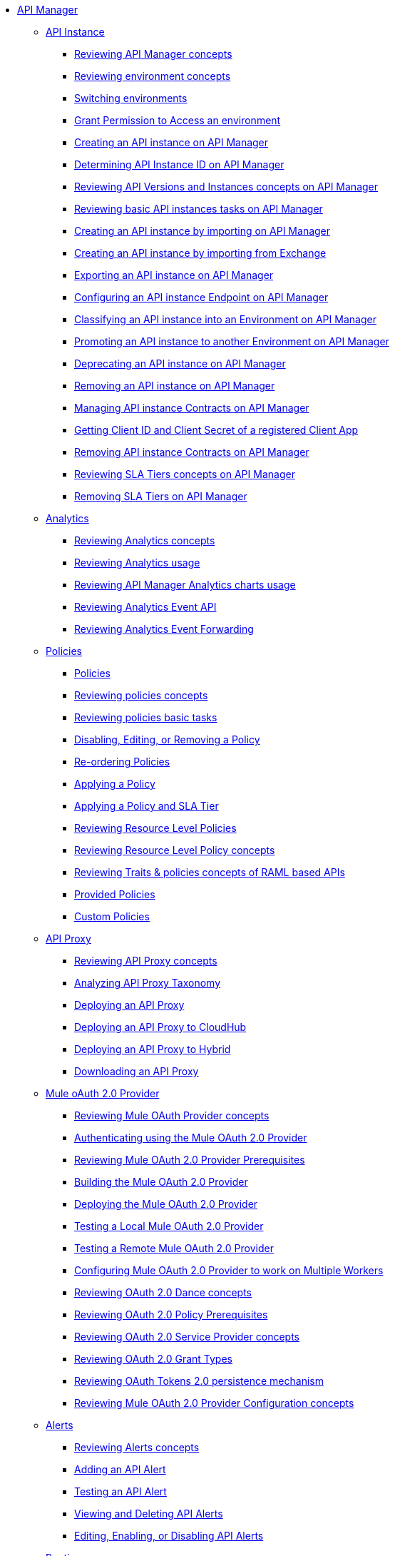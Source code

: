 // TOC File
* link:/api-manager/v/2.x/index[API Manager]
+
// API Manager general
** link:/api-manager/v/2.x/api-instance-landing-page[API Instance]
*** link:/api-manager/v/2.x/latest-overview-concept[Reviewing API Manager concepts]
*** link:/api-manager/v/2.x/environments-concept[Reviewing environment concepts]
*** link:/api-manager/v/2.x/switch-environment-task[Switching environments]
*** link:/api-manager/v/2.x/environment-permission-task[Grant Permission to Access an environment]
*** link:/api-manager/v/2.x/create-instance-task[Creating an API instance on API Manager]
*** link:/api-manager/v/2.x/find-api-id-task[Determining API Instance ID on API Manager]
*** link:/api-manager/v/2.x/manage-versions-instances-concept[Reviewing API Versions and Instances concepts on API Manager]
*** link:/api-manager/v/2.x/latest-tasks[Reviewing basic API instances tasks on API Manager]
*** link:/api-manager/v/2.x/import-api-task[Creating an API instance by importing on API Manager]
*** link:/api-manager/v/2.x/manage-exchange-api-task[Creating an API instance by importing from Exchange]
*** link:/api-manager/v/2.x/export-api-latest-task[Exporting an API instance on API Manager]
*** link:/api-manager/v/2.x/configure-api-task[Configuring an API instance Endpoint on API Manager]
*** link:/api-manager/v/2.x/classify-api-task[Classifying an API instance into an Environment on API Manager]
*** link:/api-manager/v/2.x/promote-api-task[Promoting an API instance to another Environment on API Manager]
*** link:/api-manager/v/2.x/deprecate-api-latest-task[Deprecating an API instance on API Manager]
*** link:/api-manager/v/2.x/delete-api-task[Removing an API instance on API Manager]
*** link:/api-manager/v/2.x/manage-client-apps-latest-task[Managing API instance Contracts on API Manager]
*** link:/api-manager/v/2.x/access-client-app-id-task[Getting Client ID and Client Secret of a registered Client App]
*** link:/api-manager/v/2.x/remove-client-app-latest-task[Removing API instance Contracts on API Manager]
*** link:/api-manager/v/2.x/defining-sla-tiers[Reviewing SLA Tiers concepts on API Manager]
*** link:/api-manager/v/2.x/delete-sla-tier-task[Removing SLA Tiers on API Manager]
+
// Analytics
** link:/api-manager/v/2.x/analytics-landing-page[Analytics]
*** link:/api-manager/v/2.x/analytics-concept[Reviewing Analytics concepts]
*** link:/api-manager/v/2.x/viewing-api-analytics[Reviewing Analytics usage]
*** link:/api-manager/v/2.x/analytics-chart[Reviewing API Manager Analytics charts usage]
*** link:/api-manager/v/2.x/analytics-event-api[Reviewing Analytics Event API]
*** link:/api-manager/v/2.x/analytics-event-forward[Reviewing Analytics Event Forwarding]
+
// Policies
** link:/api-manager/v/2.x/policies-landing-page[Policies]
*** link:/api-manager/v/2.x/policies-4-concept[Policies]
*** link:/api-manager/v/2.x/policies-whats-new-concept[Reviewing policies concepts]
*** link:/api-manager/v/2.x/basic-policy-tasks-index[Reviewing policies basic tasks]
*** link:/api-manager/v/2.x/disable-edit-remove-task[Disabling, Editing, or Removing a Policy]
*** link:/api-manager/v/2.x/re-order-policies-task[Re-ordering Policies]
*** link:/api-manager/v/2.x/using-policies[Applying a Policy]
*** link:/api-manager/v/2.x/tutorial-manage-an-api[Applying a Policy and SLA Tier]
*** link:/api-manager/v/2.x/resource-level-policies-about[Reviewing Resource Level Policies]
*** link:/api-manager/v/2.x/resource-level-policy-reference[Reviewing Resource Level Policy concepts]
*** link:/api-manager/v/2.x/prepare-raml-task[Reviewing Traits & policies concepts of RAML based APIs]
+
// Policies: OOTB
*** link:/api-manager/v/2.x/policies-ootb-landing-page[Provided Policies]
+
// Policies: Custom
*** link:/api-manager/v/2.x/policies-custom-landing-page[Custom Policies]
+
// API Proxy
** link:/api-manager/v/2.x/api-proxy-landing-page[API Proxy]
*** link:/api-manager/v/2.x/proxy-advantages[Reviewing API Proxy concepts]
*** link:/api-manager/v/2.x/wsdl-raml-http-proxy-reference[Analyzing API Proxy Taxonomy]
*** link:/api-manager/v/2.x/proxy-latest-concept[Deploying an API Proxy]
*** link:/api-manager/v/2.x/proxy-deploy-cloudhub-latest-task[Deploying an API Proxy to CloudHub]
*** link:/api-manager/v/2.x/proxy-deploy-hybrid-latest-task[Deploying an API Proxy to Hybrid]
*** link:/api-manager/v/2.x/download-proxy-task[Downloading an API Proxy]
+
// Mule oAuth 2.0 provider
** link:/api-manager/v/2.x/mule-oauth-provider-landing-page[Mule oAuth 2.0 Provider]
*** link:/api-manager/v/2.x/aes-oauth-faq[Reviewing Mule OAuth Provider concepts]
*** link:/api-manager/v/2.x/to-use-authentication[Authenticating using the Mule OAuth 2.0 Provider]
*** link:/api-manager/v/2.x/oauth-build-provider-prerequisites-about[Reviewing Mule OAuth 2.0 Provider Prerequisites]
*** link:/api-manager/v/2.x/building-an-external-oauth-2.0-provider-application[Building the Mule OAuth 2.0 Provider]
*** link:/api-manager/v/2.x/to-deploy-provider[Deploying the Mule OAuth 2.0 Provider]
*** link:/api-manager/v/2.x/to-test-local-provider[Testing a Local Mule OAuth 2.0 Provider]
*** link:/api-manager/v/2.x/to-test-remote-provider[Testing a Remote Mule OAuth 2.0 Provider]
*** link:/api-manager/v/2.x/to-configure-provider-multiple-workers[Configuring Mule OAuth 2.0 Provider to work on Multiple Workers]
*** link:/api-manager/v/2.x/oauth-dance-about[Reviewing OAuth 2.0 Dance concepts]
*** link:/api-manager/v/2.x/about-configure-api-for-oauth[Reviewing OAuth 2.0 Policy Prerequisites]
*** link:/api-manager/v/2.x/oauth-service-provider-reference[Reviewing OAuth 2.0 Service Provider concepts]
*** link:/api-manager/v/2.x/oauth-grant-types-about[Reviewing OAuth 2.0 Grant Types]
*** link:/api-manager/v/2.x/oauth-persist-obj-store-about[Reviewing OAuth Tokens 2.0 persistence mechanism]
*** link:/api-manager/v/2.x/oauth2-provider-configuration[Reviewing Mule OAuth 2.0 Provider Configuration concepts]
+
// Alerts
** link:/api-manager/v/2.x/alerts-landing-page[Alerts]
*** link:/api-manager/v/2.x/using-api-alerts[Reviewing Alerts concepts]
*** link:/api-manager/v/2.x/add-api-alert-task[Adding an API Alert]
*** link:/api-manager/v/2.x/test-alert-task[Testing an API Alert]
*** link:/api-manager/v/2.x/view-delete-alerts-task[Viewing and Deleting API Alerts]
*** link:/api-manager/v/2.x/edit-enable-disable-alerts-task[Editing, Enabling, or Disabling API Alerts]
+
// Runtime
** link:/api-manager/v/2.x/runtime-agw-landing-page[Runtime]
*** link:/api-manager/v/2.x/api-gateway-capabilities-mule4[Reviewing API Gateway capabilities]
*** link:/api-manager/v/2.x/gatekeeper[Reviewing API Gateway Gatekeeper Enhanced Security Reference]
*** link:/api-manager/v/2.x/gatekeeper-task[Enabling API Gateway Gatekeeper]
*** link:/api-manager/v/2.x/api-auto-discovery-new-concept[Reviewing API Gateway API Autodiscovery concepts]
*** link:/api-manager/v/2.x/configure-autodiscovery-4-task[Configuring API Gateway API Autodiscovery in a Mule 4 Application]
*** link:/api-manager/v/2.x/configure-autodiscovery-3-task[Configuring API Gateway API Autodiscovery in a Mule 3 Application]

